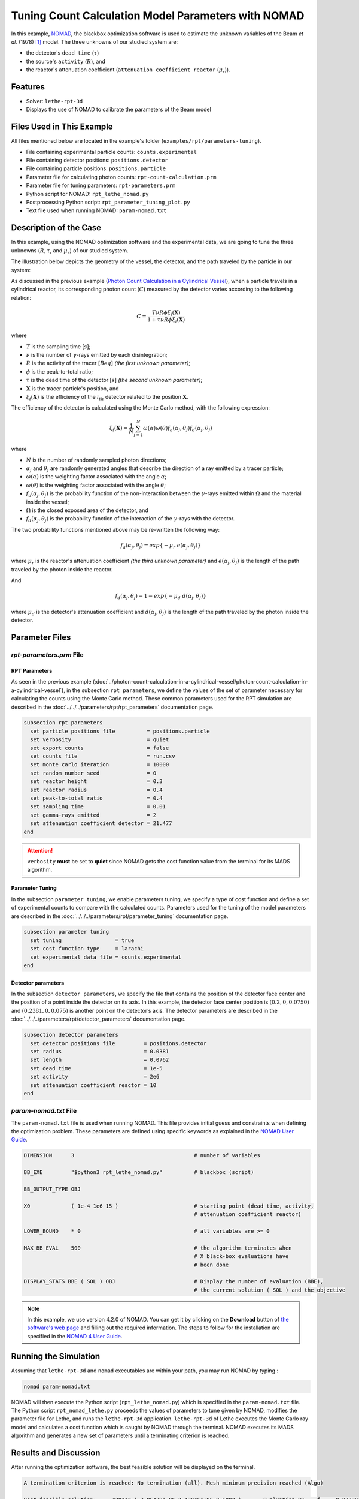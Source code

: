 =======================================================
Tuning Count Calculation Model Parameters with NOMAD
=======================================================

In this example, `NOMAD <https://www.gerad.ca/en/software/nomad/>`_, the blackbox optimization software is used to estimate the unknown variables of the Beam *et al.* (1978) `[1] <https://doi.org/10.1016/0029-554X(78)90081-2>`_ model. The three unknowns of our studied system are:

- the detector's ``dead time`` (:math:`\tau`)
- the source's ``activity`` (:math:`R`), and
- the reactor's attenuation coefficient (``attenuation coefficient reactor`` (:math:`\mu_r`)).

----------------------------------
Features
----------------------------------

- Solver: ``lethe-rpt-3d``
- Displays the use of NOMAD to calibrate the parameters of the Beam model


---------------------------
Files Used in This Example
---------------------------

All files mentioned below are located in the example's folder (``examples/rpt/parameters-tuning``).

- File containing experimental particle counts: ``counts.experimental``
- File containing detector positions: ``positions.detector``
- File containing particle positions: ``positions.particle``
- Parameter file for calculating photon counts: ``rpt-count-calculation.prm``
- Parameter file for tuning parameters: ``rpt-parameters.prm``
- Python script for NOMAD: ``rpt_lethe_nomad.py``
- Postprocessing Python script: ``rpt_parameter_tuning_plot.py``
- Text file used when running NOMAD: ``param-nomad.txt``


-------------------------
Description of the Case
-------------------------
In this example, using the NOMAD optimization software and the experimental data, we are going to tune the three unknowns (:math:`R, \tau`, and :math:`\mu_r`) of our studied system.

The illustration below depicts the geometry of the vessel, the detector, and the path traveled by the particle in our system:

.. image:: images/system-from-above.png
    :alt: The geometry
    :align: center
    :name: geometry_description
    :width: 600

As discussed in the previous example (`Photon Count Calculation in a Cylindrical Vessel <../photon-count-calculation-in-a-cylindrical-vessel/photon-count-calculation-in-a-cylindrical-vessel.html>`_), when a particle travels in a cylindrical reactor, its corresponding photon count (:math:`C`) measured by the detector varies according to the following relation:

.. math::
    C = \frac{T \nu R \phi \xi_i (\mathbf{X})}{1 + \tau \nu R \phi \xi_i (\mathbf{X})}


where

- :math:`T` is the sampling time [:math:`s`];
- :math:`\nu` is the number of :math:`\gamma`-rays emitted by each disintegration;
- :math:`R` is the activity of the tracer [:math:`Beq`] *(the first unknown parameter)*;
- :math:`\phi` is the peak-to-total ratio;
- :math:`\tau` is the dead time of the detector [:math:`s`] *(the second unknown parameter)*;
- :math:`\mathbf{X}` is the tracer particle's position, and
- :math:`\xi_i(\mathbf{X})` is the efficiency of the :math:`i_{th}` detector related to the position :math:`\mathbf{X}`.

The efficiency of the detector is calculated using the Monte Carlo method, with the following expression:

.. math::

    \xi_i (\mathbf{X}) = \frac{1}{N} \sum_{j=1}^{N} \omega(\alpha) \omega(\theta) f_a(\alpha_j, \theta_j) f_d(\alpha_j, \theta_j)

where

- :math:`N` is the number of randomly sampled photon directions;
- :math:`\alpha_j` and :math:`\theta_j` are randomly generated angles that describe the direction of a ray emitted by a tracer particle;
- :math:`\omega(\alpha)` is the weighting factor associated with the angle :math:`\alpha`;
- :math:`\omega(\theta)` is the weighting factor associated with the angle :math:`\theta`;
- :math:`f_a(\alpha_j, \theta_j)` is the probability function of the non-interaction between the :math:`\gamma`-rays emitted within :math:`\Omega` and the material inside the vessel;
- :math:`\Omega` is the closed exposed area of the detector, and
- :math:`f_d(\alpha_j, \theta_j)` is the probability function of the interaction of the :math:`\gamma`-rays with the detector.

The two probability functions mentioned above may be re-written the following way:

.. math::

    f_a(\alpha_j, \theta_j) = exp\{-\mu_r \ e(\alpha_j, \theta_j)\}

where :math:`\mu_r` is the reactor's attenuation coefficient *(the third unknown parameter)* and :math:`e(\alpha_j, \theta_j)` is the length of the path traveled by the photon inside the reactor.

And

.. math::

    f_d(\alpha_j, \theta_j) = 1 - exp\{ -\mu_d \ d(\alpha_j,\theta_j)\}

where :math:`\mu_d` is the detector's attenuation coefficient and :math:`d(\alpha_j,\theta_j)` is the length of the path traveled by the photon inside the detector.


----------------
Parameter Files
----------------

*rpt-parameters.prm* File
~~~~~~~~~~~~~~~~~~~~~~~~~~~

RPT Parameters
^^^^^^^^^^^^^^^^

As seen in the previous example (:doc:`../photon-count-calculation-in-a-cylindrical-vessel/photon-count-calculation-in-a-cylindrical-vessel`), in the subsection ``rpt parameters``, we define the values of the set of parameter necessary for calculating the counts using the Monte Carlo method. These common parameters used for the RPT simulation are described in the :doc:`../../../parameters/rpt/rpt_parameters` documentation page.

.. code-block:: text

    subsection rpt parameters
      set particle positions file          = positions.particle
      set verbosity                        = quiet
      set export counts                    = false
      set counts file                      = run.csv
      set monte carlo iteration            = 10000
      set random number seed               = 0
      set reactor height                   = 0.3
      set reactor radius                   = 0.4
      set peak-to-total ratio              = 0.4
      set sampling time                    = 0.01
      set gamma-rays emitted               = 2
      set attenuation coefficient detector = 21.477
    end

.. attention::
    ``verbosity`` **must** be set to **quiet** since NOMAD gets the cost function value from the terminal for its MADS algorithm.


Parameter Tuning
^^^^^^^^^^^^^^^^^^

In the subsection ``parameter tuning``, we enable parameters tuning, we specify a type of cost function and define a set of experimental counts to compare with the calculated counts. Parameters used for the tuning of the model parameters are described in the :doc:`../../../parameters/rpt/parameter_tuning` documentation page.

.. code-block:: text

    subsection parameter tuning
      set tuning                 = true
      set cost function type     = larachi
      set experimental data file = counts.experimental
    end


Detector parameters
^^^^^^^^^^^^^^^^^^^^

In the subsection ``detector parameters``, we specify the file that contains the position of the detector face center and the position of a point inside the detector on its axis. In this example, the detector face center position is :math:`(0.2,0,0.0750)` and :math:`(0.2381,0,0.075)` is another point on the detector’s axis. The detector parameters are described in the :doc:`../../../parameters/rpt/detector_parameters` documentation page.

.. code-block:: text

    subsection detector parameters
      set detector positions file         = positions.detector
      set radius                          = 0.0381
      set length                          = 0.0762
      set dead time                       = 1e-5
      set activity                        = 2e6
      set attenuation coefficient reactor = 10
    end

*param-nomad.txt* File
~~~~~~~~~~~~~~~~~~~~~~~~~~

The ``param-nomad.txt`` file is used when running NOMAD. This file provides initial guess and constraints when defining the optimization problem. These parameters are defined using specific keywords as explained in the `NOMAD User Guide <https://nomad-4-user-guide.readthedocs.io/en/latest/GettingStarted.html#provide-parameters>`_.

.. code-block:: text

    DIMENSION      3                                      # number of variables

    BB_EXE         "$python3 rpt_lethe_nomad.py"          # blackbox (script)

    BB_OUTPUT_TYPE OBJ

    X0             ( 1e-4 1e6 15 )                        # starting point (dead time, activity,
                                                          # attenuation coefficient reactor)

    LOWER_BOUND    * 0                                    # all variables are >= 0

    MAX_BB_EVAL    500                                    # the algorithm terminates when
                                                          # X black-box evaluations have
                                                          # been done

    DISPLAY_STATS BBE ( SOL ) OBJ                         # Display the number of evaluation (BBE),
                                                          # the current solution ( SOL ) and the objective

.. note::
    In this example, we use version 4.2.0 of NOMAD. You can get it by clicking on the **Download** button of `the software's web page <https://www.gerad.ca/en/software/nomad>`_ and filling out the required information. The steps to follow for the installation are specified in the `NOMAD 4 User Guide <https://nomad-4-user-guide.readthedocs.io/en/latest/Installation.html>`_.


----------------------
Running the Simulation
----------------------

Assuming that ``lethe-rpt-3d`` and ``nomad`` executables are within your path, you may run NOMAD by typing :

.. code-block:: text
  :class: copy-button

  nomad param-nomad.txt

NOMAD will then execute the Python script (``rpt_lethe_nomad.py``) which is specified in the ``param-nomad.txt`` file. The Python script ``rpt_nomad_lethe.py`` proceeds the values of parameters to tune given by NOMAD, modifies the parameter file for Lethe, and runs the ``lethe-rpt-3d`` application. ``lethe-rpt-3d`` of Lethe executes the Monte Carlo ray model and calculates a cost function which is caught by NOMAD through the terminal. NOMAD executes its MADS algorithm and generates a new set of parameters until a terminating criterion is reached.

-----------------------
Results and Discussion
-----------------------

After running the optimization software, the best feasible solution will be displayed on the terminal.

.. code-block:: text

    A termination criterion is reached: No termination (all). Mesh minimum precision reached (Algo)

    Best feasible solution:     #30212 ( 7.85479e-06 2.43045e+06 0.5002 )	Evaluation OK	 f =   0.03238789999999999725	 h =   0

    Best infeasible solution:   Undefined.

    Blackbox evaluations:        390
    Total model evaluations:     39890
    Cache hits:                  69
    Total number of evaluations: 459

.. tip::
    Changing the initial values of the optimization problem to ones that are closer to the solution seen above can reduce the computation time.

We may now verify if these values correspond to the physical system. To do so, as it was done in the previous example (:doc:`../photon-count-calculation-in-a-cylindrical-vessel/photon-count-calculation-in-a-cylindrical-vessel`), we calculate the counts for the set of particle positions that the corresponding experimental counts are known. Assuming that the ``lethe-rpt-3d`` executable is within your path, the simulation can be launched by typing:

.. code-block:: text
  :class: copy-button

  lethe-rpt-3d rpt-count-calculation.prm

.. attention::
    It is important to launch the simulation with ``rpt-count-calculation.prm`` and not ``rpt-parameters.prm``. The parameters in both files are set for different purposes. ``rpt-count-calculation.prm`` is suited for count calculation with the Monte Carlo technique, and ``rpt-parameters.prm`` is suited for tuning parameters.

The differences between ``rpt-count-calculation.prm`` and ``rpt-parameters.prm`` are described below.

- First, in ``rpt-count-calculation.prm``, in the ``rpt parameters`` subsection, the ``verbosity`` parameter has been set to ``verbose`` since NOMAD is not used anymore, we can display counts on the terminal. To be able to export the counts in a file, the ``export counts`` parameter was set to ``true``. The name of the ``counts file`` that will be exported may be changed in this subsection.

- Second, in the ``parameter tuning`` subsection, the ``tuning`` parameter was set to ``false`` since we're not trying to tune parameters anymore.

- Lastly, in the ``detector parameters`` subsection, the values of the parameters that were tuned (``dead time``, ``activity``, and ``attenuation coefficient reactor``) were replaced with the ones NOMAD gave us.

To visualize the data and obtain the figures shown below, a Python script (``rpt_parameter_tuning_plot.py``) is provided. When running the script, the name of the ``.csv`` file containing the calculated counts must be specified as an argument. In the *Experimental and calculated counts comparison* figure, we can see very little difference between the experimental counts and the calculated counts with the tuned parameters. The linear regression between the experimental and calculated photon counts gives us an R² value of 0.9990 as seen in the *Linear fit* figure. This confirms the validity of the tuned parameters.

.. figure:: images/results.png
    :alt: Experimental and calculated counts comparison
    :align: center
    :name: Experimental and calculated counts comparison

    Experimental and calculated counts comparison

.. figure:: images/results-linear-fit-graph.png
    :alt: Linear fit graph
    :align: center
    :name: Linear fit graph

    Linear fit


-----------
References
-----------

`[1] <https://doi.org/10.1016/0029-554X(78)90081-2>`_ G. B. Beam, L. Wielopolski, R. P. Gardner, and K. Verghese, “Monte Carlo calculation of efficiencies of right-circular cylindrical NaI detectors for arbitrarily located point sources,” *Nucl. Instrum. Methods*, vol. 154, no. 3, pp. 501–508, Sep. 1978, doi: 10.1016/0029-554X(78)90081-2.

`[2] <https://doi.org/10.1016/0168-9002(94)91343-9>`_ F. Larachi, G. Kennedy, and J. Chaouki, “A γ-ray detection system for 3-D particle tracking in multiphase reactors,” *Nucl. Instrum. Methods Phys. Res. Sect. Accel. Spectrometers Detect. Assoc. Equip.*, vol. 338, no. 2, pp. 568–576, Jan. 1994, doi: 10.1016/0168-9002(94)91343-9.

